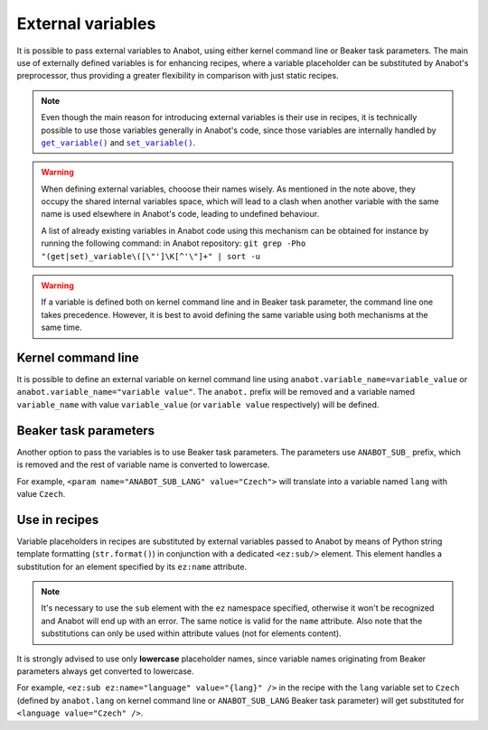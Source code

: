 ==================
External variables
==================

It is possible to pass external variables to Anabot, using either
kernel command line or Beaker task parameters. The main use
of externally defined variables is for enhancing recipes, where
a variable placeholder can be substituted by Anabot's preprocessor,
thus providing a greater flexibility in comparison with just static
recipes.

.. note::
    Even though the main reason for introducing external variables
    is their use in recipes, it is technically possible to use
    those variables generally in Anabot's code, since those variables
    are internally handled by |get_variable|_ and |set_variable|_.

    .. |get_variable| replace:: ``get_variable()``
    .. _get_variable: https://github.com/rhinstaller/anabot/blob/main/anabot/variables.py
    .. |set_variable| replace:: ``set_variable()``
    .. _set_variable: https://github.com/rhinstaller/anabot/blob/main/anabot/variables.py

.. warning::
    When defining external variables, chooose their names wisely.
    As mentioned in the note above, they occupy the shared internal
    variables space, which will lead to a clash when another variable with
    the same name is used elsewhere in Anabot's code, leading to
    undefined behaviour.

    A list of already existing variables in Anabot code using this
    mechanism can be obtained for instance by running the following command:
    in Anabot repository:
    ``git grep -Pho "(get|set)_variable\([\"']\K[^'\"]+" | sort -u``

.. warning::
    If a variable is defined both on kernel command line and in Beaker
    task parameter, the command line one takes precedence. However, it is best
    to avoid defining the same variable using both mechanisms at the same time.

Kernel command line
===================
It is possible to define an external variable on kernel command line using
``anabot.variable_name=variable_value`` or ``anabot.variable_name="variable value"``.
The ``anabot.`` prefix will be removed and a variable named ``variable_name``
with value ``variable_value`` (or ``variable value`` respectively) will be defined.

Beaker task parameters
======================
Another option to pass the variables is to use Beaker task parameters.
The parameters use ``ANABOT_SUB_`` prefix, which is removed and the rest
of variable name is converted to lowercase.

For example, ``<param name="ANABOT_SUB_LANG" value="Czech">`` will translate
into a variable named ``lang`` with value ``Czech``.

Use in recipes
==============
Variable placeholders in recipes are substituted by external variables passed
to Anabot by means of Python string template formatting (``str.format()``)
in conjunction with a dedicated ``<ez:sub/>`` element. This element handles
a substitution for an element specified by its ``ez:name`` attribute.

.. note::
    It's necessary to use the ``sub`` element with the ``ez`` namespace specified,
    otherwise it won't be recognized and Anabot will end up with an error.
    The same notice is valid for the ``name`` attribute.
    Also note that the substitutions can only be used within attribute values
    (not for elements content).

It is strongly advised to use only **lowercase** placeholder names, since variable
names originating from Beaker parameters always get converted to lowercase.

For example, ``<ez:sub ez:name="language" value="{lang}" />`` in the recipe with the
``lang`` variable set to ``Czech`` (defined by ``anabot.lang`` on kernel command
line or ``ANABOT_SUB_LANG`` Beaker task parameter) will get substituted for 
``<language value="Czech" />``.


